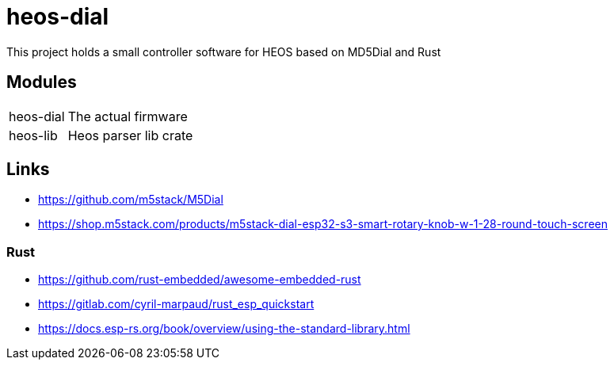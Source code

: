 = heos-dial

This project holds a small controller software for HEOS based on MD5Dial and Rust

== Modules

[cols="1,3"]
|===
| heos-dial
| The actual firmware

| heos-lib
| Heos parser lib crate
|===

== Links

- https://github.com/m5stack/M5Dial
- https://shop.m5stack.com/products/m5stack-dial-esp32-s3-smart-rotary-knob-w-1-28-round-touch-screen

=== Rust 

- https://github.com/rust-embedded/awesome-embedded-rust
- https://gitlab.com/cyril-marpaud/rust_esp_quickstart
- https://docs.esp-rs.org/book/overview/using-the-standard-library.html
